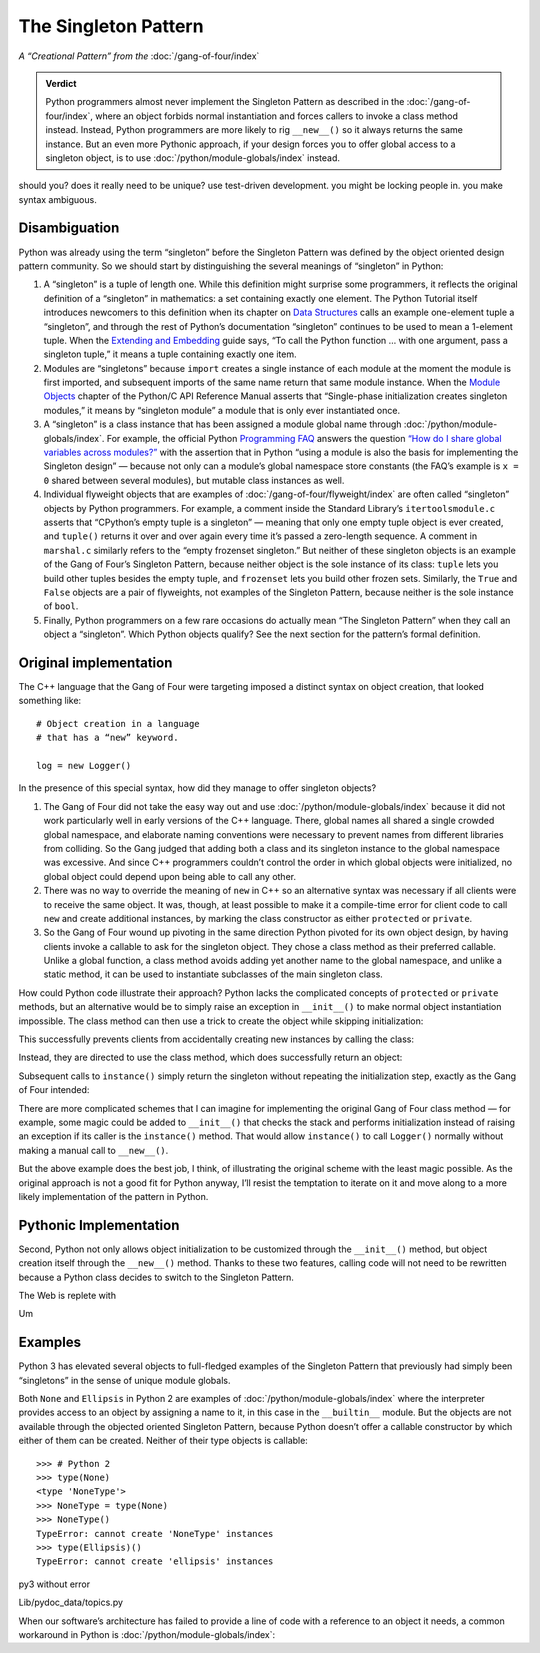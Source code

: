 
=======================
 The Singleton Pattern
=======================

.. TODO add to Global Object that the Python FAQ calls it a singleton object
   https://docs.python.org/3/faq/programming.html#how-do-i-share-global-variables-across-modules

*A “Creational Pattern” from the* :doc:`/gang-of-four/index`

.. admonition:: Verdict

   Python programmers almost never implement the Singleton Pattern
   as described in the :doc:`/gang-of-four/index`,
   where an object forbids normal instantiation
   and forces callers to invoke a class method instead.
   Instead, Python programmers are more likely to rig ``__new__()``
   so it always returns the same instance.
   But an even more Pythonic approach,
   if your design forces you to offer global access to a singleton object,
   is to use :doc:`/python/module-globals/index` instead.

should you?
does it really need to be unique?
use test-driven development.
you might be locking people in.
you make syntax ambiguous.

Disambiguation
==============

Python was already using the term “singleton”
before the Singleton Pattern was defined by
the object oriented design pattern community.
So we should start by distinguishing the several meanings
of “singleton” in Python:

1. A “singleton” is a tuple of length one.
   While this definition might surprise some programmers,
   it reflects the original definition of a “singleton” in mathematics:
   a set containing exactly one element.
   The Python Tutorial itself introduces newcomers to this definition
   when its chapter on `Data Structures
   <https://docs.python.org/3/tutorial/datastructures.html>`_
   calls an example one-element tuple a “singleton”,
   and through the rest of Python’s documentation
   “singleton” continues to be used to mean a 1-element tuple.
   When the `Extending and Embedding <https://docs.python.org/3/extending/extending.html#calling-python-functions-from-c>`_
   guide says,
   “To call the Python function … with one argument,
   pass a singleton tuple,”
   it means a tuple containing exactly one item.

2. Modules are “singletons”
   because ``import`` creates a single instance of each module
   at the moment the module is first imported,
   and subsequent imports of the same name
   return that same module instance.
   When the `Module Objects <https://docs.python.org/3/c-api/module.html>`_
   chapter of the Python/C API Reference Manual
   asserts that “Single-phase initialization creates singleton modules,”
   it means by “singleton module” a module that is only ever instantiated once.

3. A “singleton” is a class instance
   that has been assigned a module global name
   through :doc:`/python/module-globals/index`.
   For example, the official Python
   `Programming FAQ <https://docs.python.org/3/faq/programming.html>`_
   answers the question
   `“How do I share global variables across modules?”
   <https://docs.python.org/3/faq/programming.html#how-do-i-share-global-variables-across-modules>`_
   with the assertion that in Python
   “using a module is also the basis for implementing the Singleton design” —
   because not only can a module’s global namespace store constants
   (the FAQ’s example is ``x = 0`` shared between several modules),
   but mutable class instances as well.

4. Individual flyweight objects
   that are examples of :doc:`/gang-of-four/flyweight/index`
   are often called “singleton” objects by Python programmers.
   For example, a comment inside the Standard Library’s ``itertoolsmodule.c``
   asserts that “CPython’s empty tuple is a singleton” —
   meaning that only one empty tuple object is ever created,
   and ``tuple()`` returns it over and over again
   every time it’s passed a zero-length sequence.
   A comment in ``marshal.c`` similarly refers
   to the “empty frozenset singleton.”
   But neither of these singleton objects
   is an example of the Gang of Four’s Singleton Pattern,
   because neither object is the sole instance of its class:
   ``tuple`` lets you build other tuples besides the empty tuple,
   and ``frozenset`` lets you build other frozen sets.
   Similarly, the ``True`` and ``False`` objects are a pair of flyweights,
   not examples of the Singleton Pattern,
   because neither is the sole instance of ``bool``.

5. Finally, Python programmers on a few rare occasions
   do actually mean “The Singleton Pattern”
   when they call an object a “singleton”.
   Which Python objects qualify?
   See the next section for the pattern’s formal definition.

Original implementation
=======================

The C++ language that the Gang of Four were targeting
imposed a distinct syntax on object creation,
that looked something like::

    # Object creation in a language
    # that has a “new” keyword.

    log = new Logger()

In the presence of this special syntax,
how did they manage to offer singleton objects?

1. The Gang of Four did not take the easy way out
   and use :doc:`/python/module-globals/index`
   because it did not work particularly well
   in early versions of the C++ language.
   There, global names all shared a single crowded global namespace,
   and elaborate naming conventions were necessary
   to prevent names from different libraries from colliding.
   So the Gang judged that adding both a class and its singleton instance
   to the global namespace was excessive.
   And since C++ programmers couldn’t control the order
   in which global objects were initialized,
   no global object could depend upon being able to call any other.

2. There was no way to override the meaning of ``new`` in C++
   so an alternative syntax was necessary
   if all clients were to receive the same object.
   It was, though, at least possible to make it a compile-time error
   for client code to call ``new`` and create additional instances,
   by marking the class constructor as either ``protected`` or ``private``.

3. So the Gang of Four wound up pivoting
   in the same direction Python pivoted for its own object design,
   by having clients invoke a callable to ask for the singleton object.
   They chose a class method as their preferred callable.
   Unlike a global function,
   a class method avoids adding yet another name to the global namespace,
   and unlike a static method,
   it can be used to instantiate subclasses of the main singleton class.

How could Python code illustrate their approach?
Python lacks the complicated concepts of ``protected`` or ``private`` methods,
but an alternative would be to simply raise an exception in ``__init__()``
to make normal object instantiation impossible.
The class method can then use a trick
to create the object while skipping initialization:

.. testcode::

    # What the Gang of Four’s actual Singleton Pattern
    # might look like in Python.

    class Logger(object):
        _instance = None

        def __init__(self):
            raise RuntimeError('Call instance() instead')

        @classmethod
        def instance(cls):
            if cls._instance is None:
                print('Creating new instance')
                cls._instance = cls.__new__(cls)
                # Put any initialization here.
            return cls._instance

.. testcode::
   :hide:

   def fake_repr(self):
       return '<Logger object at 0x7f0ff5e7c080>'

   Logger.__repr__ = fake_repr

This successfully prevents clients
from accidentally creating new instances
by calling the class:

.. testcode::

    log = Logger()

.. testoutput::

    Traceback (most recent call last):
      ...
    RuntimeError: Call instance() instead

Instead, they are directed to use the class method,
which does successfully return an object:

.. testcode::

    log1 = Logger.instance()
    print(log1)

.. testoutput::

    Creating new instance
    <Logger object at 0x7f0ff5e7c080>

Subsequent calls to ``instance()`` simply return the singleton
without repeating the initialization step,
exactly as the Gang of Four intended:

.. testcode::

    log2 = Logger.instance()
    print(log2)
    print('Are they the same object?', log1 is log2)

.. testoutput::

    <Logger object at 0x7f0ff5e7c080>
    Are they the same object? True

There are more complicated schemes that I can imagine
for implementing the original Gang of Four class method —
for example, some magic could be added to ``__init__()``
that checks the stack
and performs initialization instead of raising an exception
if its caller is the ``instance()`` method.
That would allow ``instance()`` to call ``Logger()`` normally
without making a manual call to ``__new__()``.

But the above example does the best job, I think,
of illustrating the original scheme with the least magic possible.
As the original approach is not a good fit for Python anyway,
I’ll resist the temptation to iterate on it
and move along to a more likely implementation of the pattern in Python.

Pythonic Implementation
=======================

Second, Python not only allows object initialization to be customized
through the ``__init__()`` method,
but object creation itself through the ``__new__()`` method.
Thanks to these two features,
calling code will not need to be rewritten
because a Python class decides to switch to the Singleton Pattern.

The Web is replete with

.. testcode::

    class Logger(object):
        _instance = None

        def __new__(cls):
            if cls._instance is None:
                print('new')
                cls._instance = super(Logger, cls).__new__(cls)
            return cls._instance

        def __init__(self):
            print('init')

    print('First call')
    log1 = Logger()
    print('Second call')
    log2 = Logger()
    print('Are they the same object?', log1 is log2)

.. testoutput::

    First call
    new
    init
    Second call
    init
    Are they the same object? True

Um

Examples
========

Python 3 has elevated several objects
to full-fledged examples of the Singleton Pattern
that previously had simply been “singletons”
in the sense of unique module globals.

Both ``None`` and ``Ellipsis`` in Python 2
are examples of :doc:`/python/module-globals/index`
where the interpreter provides access to an object
by assigning a name to it,
in this case in the ``__builtin__`` module.
But the objects are not available
through the objected oriented Singleton Pattern,
because Python doesn’t offer a callable constructor
by which either of them can be created.
Neither of their type objects is callable:

::

   >>> # Python 2
   >>> type(None)
   <type 'NoneType'>
   >>> NoneType = type(None)
   >>> NoneType()
   TypeError: cannot create 'NoneType' instances
   >>> type(Ellipsis)()
   TypeError: cannot create 'ellipsis' instances

py3 without error



Lib/pydoc_data/topics.py


.. Doc/library/marshal.rst:46:singletons :const:`None`, and :exc:`StopIteration` can also be
   Doc/c-api/module.rst:258:singletons: if the *sys.modules* entry is removed and the module is re-imported,
   Doc/library/enum.rst:1026:The most interesting thing about Enum members is that they are singletons.

When our software’s architecture
has failed to provide a line of code
with a reference to an object it needs,
a common workaround in Python
is :doc:`/python/module-globals/index`:
